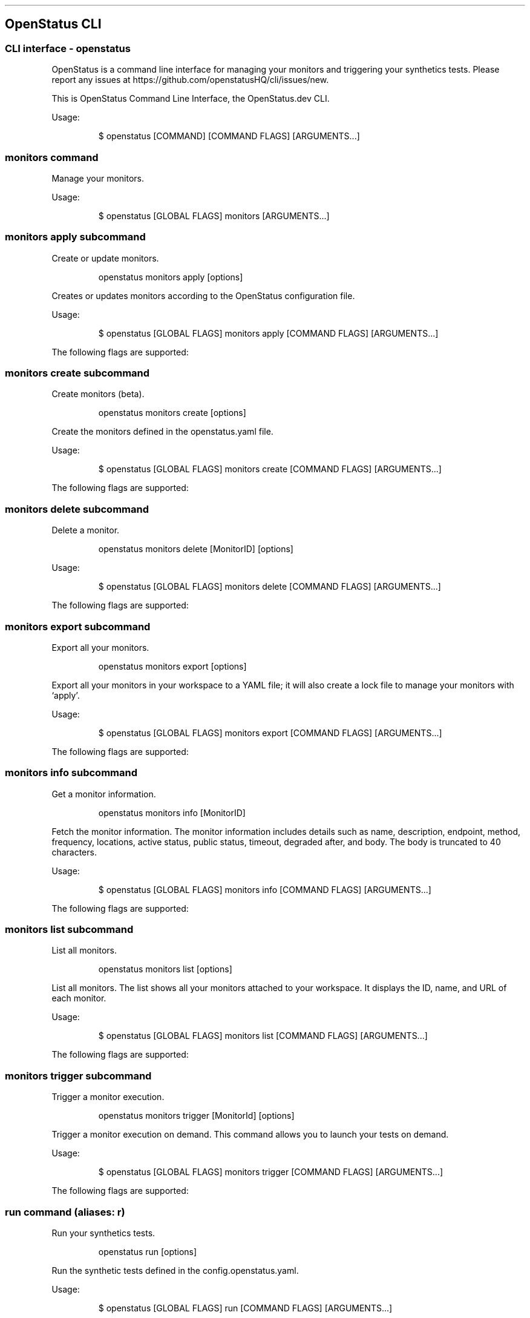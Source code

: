 '\" t
.\" Automatically generated by Pandoc 3.7.0.2
.\"
.TH "" "" "" ""
.SH OpenStatus CLI
.SS CLI interface \- openstatus
OpenStatus is a command line interface for managing your monitors and
triggering your synthetics tests.
Please report any issues at
https://github.com/openstatusHQ/cli/issues/new.
.PP
This is OpenStatus Command Line Interface, the OpenStatus.dev CLI.
.PP
Usage:
.IP
.EX
$ openstatus [COMMAND] [COMMAND FLAGS] [ARGUMENTS...]
.EE
.SS \f[CR]monitors\f[R] command
Manage your monitors.
.PP
Usage:
.IP
.EX
$ openstatus [GLOBAL FLAGS] monitors [ARGUMENTS...]
.EE
.SS \f[CR]monitors apply\f[R] subcommand
Create or update monitors.
.RS
.PP
openstatus monitors apply [options]
.RE
.PP
Creates or updates monitors according to the OpenStatus configuration
file.
.PP
Usage:
.IP
.EX
$ openstatus [GLOBAL FLAGS] monitors apply [COMMAND FLAGS] [ARGUMENTS...]
.EE
.PP
The following flags are supported:
.PP
.TS
tab(@);
lw(16.0n) lw(30.3n) cw(10.5n) cw(13.2n).
T{
Name
T}@T{
Description
T}@T{
Default value
T}@T{
Environment variables
T}
_
T{
\f[CR]\-\-config=\(dq\&...\(dq\f[R] (\f[CR]\-c\f[R])
T}@T{
The configuration file containing monitor information
T}@T{
\f[CR]openstatus.yaml\f[R]
T}@T{
\f[I]none\f[R]
T}
T{
\f[CR]\-\-access\-token=\(dq\&...\(dq\f[R] (\f[CR]\-t\f[R])
T}@T{
OpenStatus API Access Token
T}@T{
T}@T{
\f[CR]OPENSTATUS_API_TOKEN\f[R]
T}
T{
\f[CR]\-\-auto\-accept\f[R] (\f[CR]\-y\f[R])
T}@T{
Automatically accept the prompt
T}@T{
\f[CR]false\f[R]
T}@T{
\f[I]none\f[R]
T}
.TE
.SS \f[CR]monitors create\f[R] subcommand
Create monitors (beta).
.RS
.PP
openstatus monitors create [options]
.RE
.PP
Create the monitors defined in the openstatus.yaml file.
.PP
Usage:
.IP
.EX
$ openstatus [GLOBAL FLAGS] monitors create [COMMAND FLAGS] [ARGUMENTS...]
.EE
.PP
The following flags are supported:
.PP
.TS
tab(@);
lw(16.0n) lw(30.3n) cw(10.5n) cw(13.2n).
T{
Name
T}@T{
Description
T}@T{
Default value
T}@T{
Environment variables
T}
_
T{
\f[CR]\-\-config=\(dq\&...\(dq\f[R] (\f[CR]\-c\f[R])
T}@T{
The configuration file containing monitor information
T}@T{
\f[CR]openstatus.yaml\f[R]
T}@T{
\f[I]none\f[R]
T}
T{
\f[CR]\-\-access\-token=\(dq\&...\(dq\f[R] (\f[CR]\-t\f[R])
T}@T{
OpenStatus API Access Token
T}@T{
T}@T{
\f[CR]OPENSTATUS_API_TOKEN\f[R]
T}
T{
\f[CR]\-\-auto\-accept\f[R] (\f[CR]\-y\f[R])
T}@T{
Automatically accept the prompt
T}@T{
\f[CR]false\f[R]
T}@T{
\f[I]none\f[R]
T}
.TE
.SS \f[CR]monitors delete\f[R] subcommand
Delete a monitor.
.RS
.PP
openstatus monitors delete [MonitorID] [options]
.RE
.PP
Usage:
.IP
.EX
$ openstatus [GLOBAL FLAGS] monitors delete [COMMAND FLAGS] [ARGUMENTS...]
.EE
.PP
The following flags are supported:
.PP
.TS
tab(@);
lw(20.1n) lw(22.9n) cw(10.4n) cw(16.6n).
T{
Name
T}@T{
Description
T}@T{
Default value
T}@T{
Environment variables
T}
_
T{
\f[CR]\-\-access\-token=\(dq\&...\(dq\f[R] (\f[CR]\-t\f[R])
T}@T{
OpenStatus API Access Token
T}@T{
T}@T{
\f[CR]OPENSTATUS_API_TOKEN\f[R]
T}
T{
\f[CR]\-\-auto\-accept\f[R] (\f[CR]\-y\f[R])
T}@T{
Automatically accept the prompt
T}@T{
\f[CR]false\f[R]
T}@T{
\f[I]none\f[R]
T}
.TE
.SS \f[CR]monitors export\f[R] subcommand
Export all your monitors.
.RS
.PP
openstatus monitors export [options]
.RE
.PP
Export all your monitors in your workspace to a YAML file; it will also
create a lock file to manage your monitors with `apply'.
.PP
Usage:
.IP
.EX
$ openstatus [GLOBAL FLAGS] monitors export [COMMAND FLAGS] [ARGUMENTS...]
.EE
.PP
The following flags are supported:
.PP
.TS
tab(@);
lw(20.1n) lw(20.1n) cw(13.2n) cw(16.6n).
T{
Name
T}@T{
Description
T}@T{
Default value
T}@T{
Environment variables
T}
_
T{
\f[CR]\-\-access\-token=\(dq\&...\(dq\f[R] (\f[CR]\-t\f[R])
T}@T{
OpenStatus API Access Token
T}@T{
T}@T{
\f[CR]OPENSTATUS_API_TOKEN\f[R]
T}
T{
\f[CR]\-\-output=\(dq\&...\(dq\f[R] (\f[CR]\-o\f[R])
T}@T{
The output file name
T}@T{
\f[CR]openstatus.yaml\f[R]
T}@T{
\f[I]none\f[R]
T}
.TE
.SS \f[CR]monitors info\f[R] subcommand
Get a monitor information.
.RS
.PP
openstatus monitors info [MonitorID]
.RE
.PP
Fetch the monitor information.
The monitor information includes details such as name, description,
endpoint, method, frequency, locations, active status, public status,
timeout, degraded after, and body.
The body is truncated to 40 characters.
.PP
Usage:
.IP
.EX
$ openstatus [GLOBAL FLAGS] monitors info [COMMAND FLAGS] [ARGUMENTS...]
.EE
.PP
The following flags are supported:
.PP
.TS
tab(@);
lw(20.9n) lw(20.9n) cw(10.8n) cw(17.3n).
T{
Name
T}@T{
Description
T}@T{
Default value
T}@T{
Environment variables
T}
_
T{
\f[CR]\-\-access\-token=\(dq\&...\(dq\f[R] (\f[CR]\-t\f[R])
T}@T{
OpenStatus API Access Token
T}@T{
T}@T{
\f[CR]OPENSTATUS_API_TOKEN\f[R]
T}
.TE
.SS \f[CR]monitors list\f[R] subcommand
List all monitors.
.RS
.PP
openstatus monitors list [options]
.RE
.PP
List all monitors.
The list shows all your monitors attached to your workspace.
It displays the ID, name, and URL of each monitor.
.PP
Usage:
.IP
.EX
$ openstatus [GLOBAL FLAGS] monitors list [COMMAND FLAGS] [ARGUMENTS...]
.EE
.PP
The following flags are supported:
.PP
.TS
tab(@);
lw(18.3n) lw(27.1n) cw(9.5n) cw(15.1n).
T{
Name
T}@T{
Description
T}@T{
Default value
T}@T{
Environment variables
T}
_
T{
\f[CR]\-\-all\f[R]
T}@T{
List all monitors including inactive ones
T}@T{
\f[CR]false\f[R]
T}@T{
\f[I]none\f[R]
T}
T{
\f[CR]\-\-access\-token=\(dq\&...\(dq\f[R] (\f[CR]\-t\f[R])
T}@T{
OpenStatus API Access Token
T}@T{
T}@T{
\f[CR]OPENSTATUS_API_TOKEN\f[R]
T}
.TE
.SS \f[CR]monitors trigger\f[R] subcommand
Trigger a monitor execution.
.RS
.PP
openstatus monitors trigger [MonitorId] [options]
.RE
.PP
Trigger a monitor execution on demand.
This command allows you to launch your tests on demand.
.PP
Usage:
.IP
.EX
$ openstatus [GLOBAL FLAGS] monitors trigger [COMMAND FLAGS] [ARGUMENTS...]
.EE
.PP
The following flags are supported:
.PP
.TS
tab(@);
lw(20.9n) lw(20.9n) cw(10.8n) cw(17.3n).
T{
Name
T}@T{
Description
T}@T{
Default value
T}@T{
Environment variables
T}
_
T{
\f[CR]\-\-access\-token=\(dq\&...\(dq\f[R] (\f[CR]\-t\f[R])
T}@T{
OpenStatus API Access Token
T}@T{
T}@T{
\f[CR]OPENSTATUS_API_TOKEN\f[R]
T}
.TE
.SS \f[CR]run\f[R] command (aliases: \f[CR]r\f[R])
Run your synthetics tests.
.RS
.PP
openstatus run [options]
.RE
.PP
Run the synthetic tests defined in the config.openstatus.yaml.
.PP
Usage:
.IP
.EX
$ openstatus [GLOBAL FLAGS] run [COMMAND FLAGS] [ARGUMENTS...]
.EE
.PP
The following flags are supported:
.PP
.TS
tab(@);
lw(18.8n) lw(18.8n) cw(16.9n) cw(15.6n).
T{
Name
T}@T{
Description
T}@T{
Default value
T}@T{
Environment variables
T}
_
T{
\f[CR]\-\-config=\(dq\&...\(dq\f[R]
T}@T{
The configuration file
T}@T{
\f[CR]config.openstatus.yaml\f[R]
T}@T{
\f[I]none\f[R]
T}
T{
\f[CR]\-\-access\-token=\(dq\&...\(dq\f[R] (\f[CR]\-t\f[R])
T}@T{
OpenStatus API Access Token
T}@T{
T}@T{
\f[CR]OPENSTATUS_API_TOKEN\f[R]
T}
.TE
.SS \f[CR]whoami\f[R] command (aliases: \f[CR]w\f[R])
Get your workspace information.
.RS
.PP
openstatus whoami [options]
.RE
.PP
Get your current workspace information, display the workspace name,
slug, and plan.
.PP
Usage:
.IP
.EX
$ openstatus [GLOBAL FLAGS] whoami [COMMAND FLAGS] [ARGUMENTS...]
.EE
.PP
The following flags are supported:
.PP
.TS
tab(@);
lw(20.9n) lw(20.9n) cw(10.8n) cw(17.3n).
T{
Name
T}@T{
Description
T}@T{
Default value
T}@T{
Environment variables
T}
_
T{
\f[CR]\-\-access\-token=\(dq\&...\(dq\f[R] (\f[CR]\-t\f[R])
T}@T{
OpenStatus API Access Token
T}@T{
T}@T{
\f[CR]OPENSTATUS_API_TOKEN\f[R]
T}
.TE
